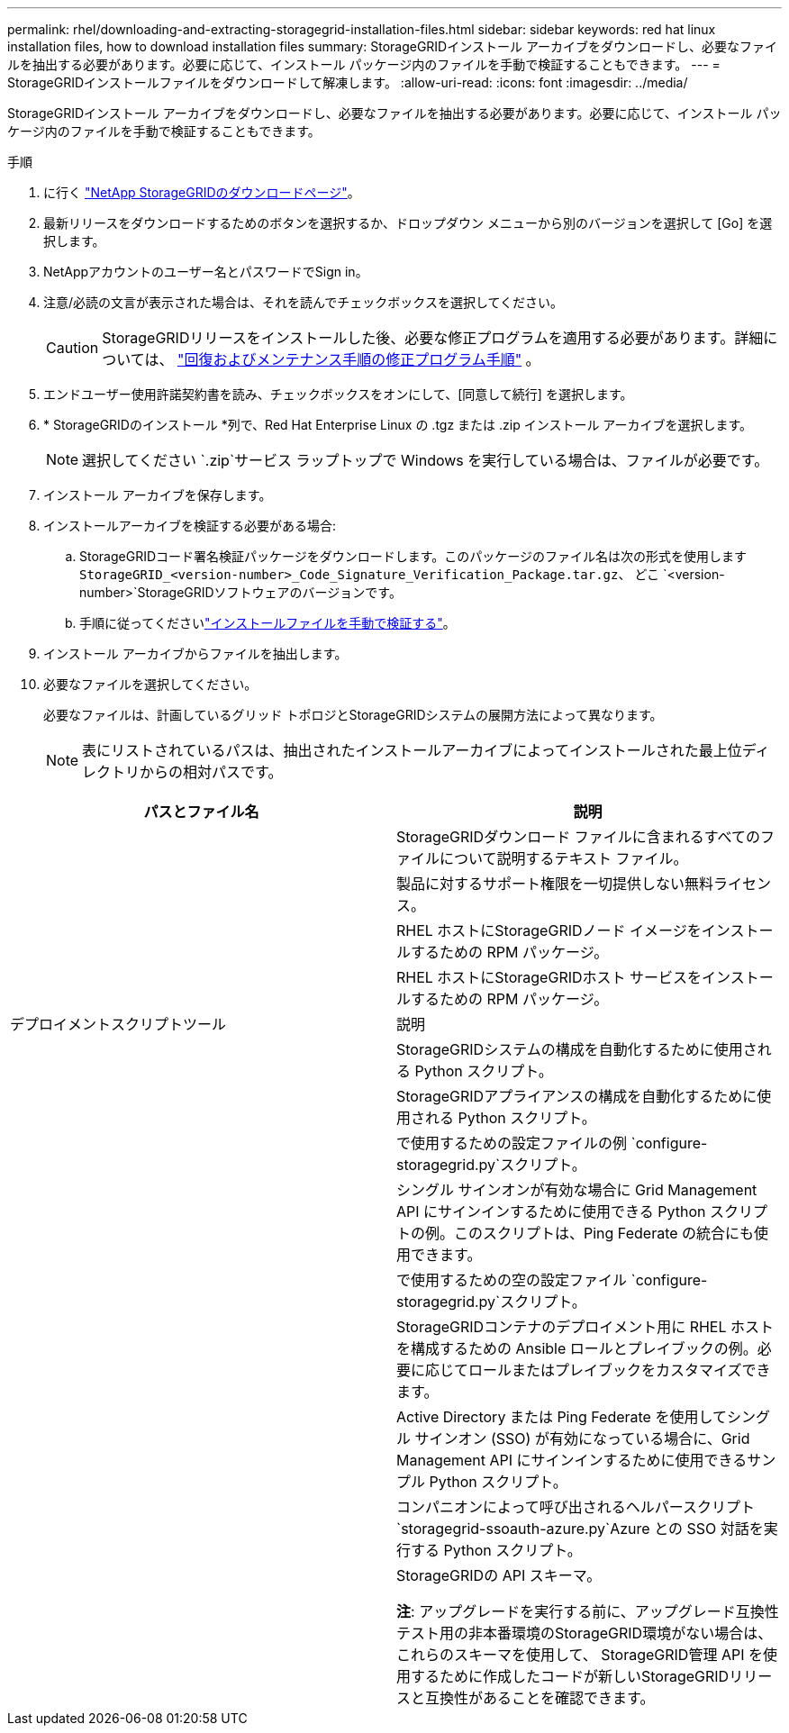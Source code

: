 ---
permalink: rhel/downloading-and-extracting-storagegrid-installation-files.html 
sidebar: sidebar 
keywords: red hat linux installation files, how to download installation files 
summary: StorageGRIDインストール アーカイブをダウンロードし、必要なファイルを抽出する必要があります。必要に応じて、インストール パッケージ内のファイルを手動で検証することもできます。 
---
= StorageGRIDインストールファイルをダウンロードして解凍します。
:allow-uri-read: 
:icons: font
:imagesdir: ../media/


[role="lead"]
StorageGRIDインストール アーカイブをダウンロードし、必要なファイルを抽出する必要があります。必要に応じて、インストール パッケージ内のファイルを手動で検証することもできます。

.手順
. に行く https://mysupport.netapp.com/site/products/all/details/storagegrid/downloads-tab["NetApp StorageGRIDのダウンロードページ"^]。
. 最新リリースをダウンロードするためのボタンを選択するか、ドロップダウン メニューから別のバージョンを選択して [Go] を選択します。
. NetAppアカウントのユーザー名とパスワードでSign in。
. 注意/必読の文言が表示された場合は、それを読んでチェックボックスを選択してください。
+

CAUTION: StorageGRIDリリースをインストールした後、必要な修正プログラムを適用する必要があります。詳細については、 link:../maintain/storagegrid-hotfix-procedure.html["回復およびメンテナンス手順の修正プログラム手順"] 。

. エンドユーザー使用許諾契約書を読み、チェックボックスをオンにして、[同意して続行] を選択します。
. * StorageGRIDのインストール *列で、Red Hat Enterprise Linux の .tgz または .zip インストール アーカイブを選択します。
+

NOTE: 選択してください `.zip`サービス ラップトップで Windows を実行している場合は、ファイルが必要です。

. インストール アーカイブを保存します。
. [[rhel-download-verification-package]]インストールアーカイブを検証する必要がある場合:
+
.. StorageGRIDコード署名検証パッケージをダウンロードします。このパッケージのファイル名は次の形式を使用します `StorageGRID_<version-number>_Code_Signature_Verification_Package.tar.gz`、 どこ `<version-number>`StorageGRIDソフトウェアのバージョンです。
.. 手順に従ってくださいlink:../rhel/download-files-verify.html["インストールファイルを手動で検証する"]。


. インストール アーカイブからファイルを抽出します。
. 必要なファイルを選択してください。
+
必要なファイルは、計画しているグリッド トポロジとStorageGRIDシステムの展開方法によって異なります。

+

NOTE: 表にリストされているパスは、抽出されたインストールアーカイブによってインストールされた最上位ディレクトリからの相対パスです。



[cols="1a,1a"]
|===
| パスとファイル名 | 説明 


| ./rpms/README  a| 
StorageGRIDダウンロード ファイルに含まれるすべてのファイルについて説明するテキスト ファイル。



| ./rpms/NLF000000.txt  a| 
製品に対するサポート権限を一切提供しない無料ライセンス。



| ./rpms/ StorageGRID-Webscale-Images-_version_-SHA.rpm  a| 
RHEL ホストにStorageGRIDノード イメージをインストールするための RPM パッケージ。



| ./rpms/ StorageGRID-Webscale-Service-_version_-SHA.rpm  a| 
RHEL ホストにStorageGRIDホスト サービスをインストールするための RPM パッケージ。



| デプロイメントスクリプトツール | 説明 


| ./rpms/configure-storagegrid.py  a| 
StorageGRIDシステムの構成を自動化するために使用される Python スクリプト。



| ./rpms/configure-sga.py  a| 
StorageGRIDアプライアンスの構成を自動化するために使用される Python スクリプト。



| ./rpms/configure-storagegrid.sample.json  a| 
で使用するための設定ファイルの例 `configure-storagegrid.py`スクリプト。



| ./rpms/storagegrid-ssoauth.py  a| 
シングル サインオンが有効な場合に Grid Management API にサインインするために使用できる Python スクリプトの例。このスクリプトは、Ping Federate の統合にも使用できます。



| ./rpms/configure-storagegrid.blank.json  a| 
で使用するための空の設定ファイル `configure-storagegrid.py`スクリプト。



| ./rpms/エクストラ/ansible  a| 
StorageGRIDコンテナのデプロイメント用に RHEL ホストを構成するための Ansible ロールとプレイブックの例。必要に応じてロールまたはプレイブックをカスタマイズできます。



| ./rpms/storagegrid-ssoauth-azure.py  a| 
Active Directory または Ping Federate を使用してシングル サインオン (SSO) が有効になっている場合に、Grid Management API にサインインするために使用できるサンプル Python スクリプト。



| ./rpms/storagegrid-ssoauth-azure.js  a| 
コンパニオンによって呼び出されるヘルパースクリプト `storagegrid-ssoauth-azure.py`Azure との SSO 対話を実行する Python スクリプト。



| ./rpms/エクストラ/api-schemas  a| 
StorageGRIDの API スキーマ。

*注*: アップグレードを実行する前に、アップグレード互換性テスト用の非本番環境のStorageGRID環境がない場合は、これらのスキーマを使用して、 StorageGRID管理 API を使用するために作成したコードが新しいStorageGRIDリリースと互換性があることを確認できます。

|===